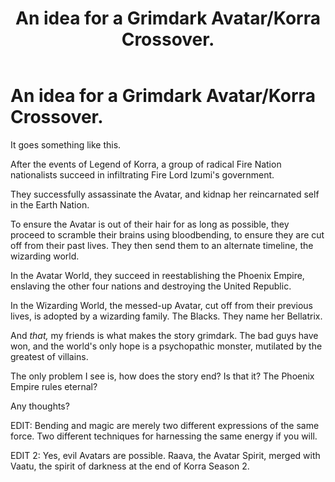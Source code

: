 #+TITLE: An idea for a Grimdark Avatar/Korra Crossover.

* An idea for a Grimdark Avatar/Korra Crossover.
:PROPERTIES:
:Author: LordMacragge
:Score: 2
:DateUnix: 1614114537.0
:DateShort: 2021-Feb-24
:FlairText: Discussion
:END:
It goes something like this.

After the events of Legend of Korra, a group of radical Fire Nation nationalists succeed in infiltrating Fire Lord Izumi's government.

They successfully assassinate the Avatar, and kidnap her reincarnated self in the Earth Nation.

To ensure the Avatar is out of their hair for as long as possible, they proceed to scramble their brains using bloodbending, to ensure they are cut off from their past lives. They then send them to an alternate timeline, the wizarding world.

In the Avatar World, they succeed in reestablishing the Phoenix Empire, enslaving the other four nations and destroying the United Republic.

In the Wizarding World, the messed-up Avatar, cut off from their previous lives, is adopted by a wizarding family. The Blacks. They name her Bellatrix.

And /that,/ my friends is what makes the story grimdark. The bad guys have won, and the world's only hope is a psychopathic monster, mutilated by the greatest of villains.

The only problem I see is, how does the story end? Is that it? The Phoenix Empire rules eternal?

Any thoughts?

EDIT: Bending and magic are merely two different expressions of the same force. Two different techniques for harnessing the same energy if you will.

EDIT 2: Yes, evil Avatars are possible. Raava, the Avatar Spirit, merged with Vaatu, the spirit of darkness at the end of Korra Season 2.

